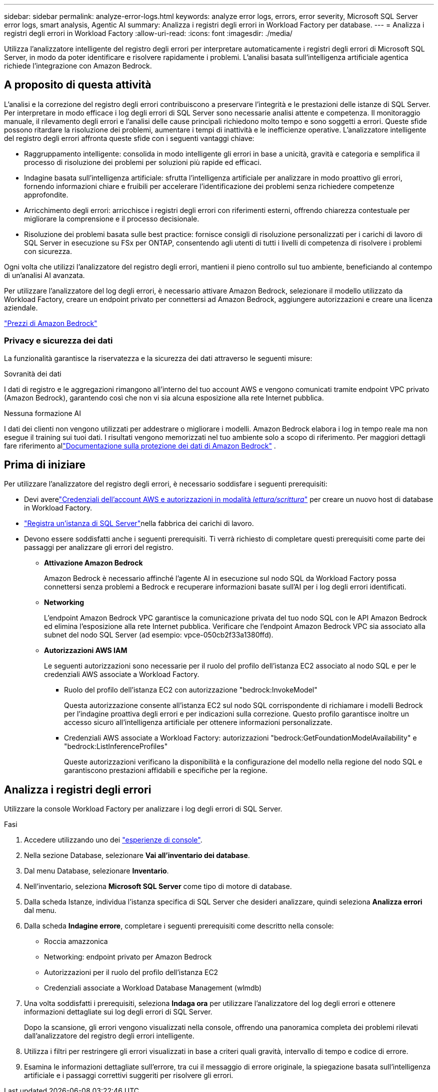 ---
sidebar: sidebar 
permalink: analyze-error-logs.html 
keywords: analyze error logs, errors, error severity, Microsoft SQL Server error logs, smart analysis, Agentic AI 
summary: Analizza i registri degli errori in Workload Factory per database. 
---
= Analizza i registri degli errori in Workload Factory
:allow-uri-read: 
:icons: font
:imagesdir: ./media/


[role="lead"]
Utilizza l'analizzatore intelligente del registro degli errori per interpretare automaticamente i registri degli errori di Microsoft SQL Server, in modo da poter identificare e risolvere rapidamente i problemi. L'analisi basata sull'intelligenza artificiale agentica richiede l'integrazione con Amazon Bedrock.



== A proposito di questa attività

L'analisi e la correzione del registro degli errori contribuiscono a preservare l'integrità e le prestazioni delle istanze di SQL Server. Per interpretare in modo efficace i log degli errori di SQL Server sono necessarie analisi attente e competenza. Il monitoraggio manuale, il rilevamento degli errori e l'analisi delle cause principali richiedono molto tempo e sono soggetti a errori. Queste sfide possono ritardare la risoluzione dei problemi, aumentare i tempi di inattività e le inefficienze operative. L'analizzatore intelligente del registro degli errori affronta queste sfide con i seguenti vantaggi chiave:

* Raggruppamento intelligente: consolida in modo intelligente gli errori in base a unicità, gravità e categoria e semplifica il processo di risoluzione dei problemi per soluzioni più rapide ed efficaci.
* Indagine basata sull'intelligenza artificiale: sfrutta l'intelligenza artificiale per analizzare in modo proattivo gli errori, fornendo informazioni chiare e fruibili per accelerare l'identificazione dei problemi senza richiedere competenze approfondite.
* Arricchimento degli errori: arricchisce i registri degli errori con riferimenti esterni, offrendo chiarezza contestuale per migliorare la comprensione e il processo decisionale.
* Risoluzione dei problemi basata sulle best practice: fornisce consigli di risoluzione personalizzati per i carichi di lavoro di SQL Server in esecuzione su FSx per ONTAP, consentendo agli utenti di tutti i livelli di competenza di risolvere i problemi con sicurezza.


Ogni volta che utilizzi l'analizzatore del registro degli errori, mantieni il pieno controllo sul tuo ambiente, beneficiando al contempo di un'analisi AI avanzata.

Per utilizzare l'analizzatore del log degli errori, è necessario attivare Amazon Bedrock, selezionare il modello utilizzato da Workload Factory, creare un endpoint privato per connettersi ad Amazon Bedrock, aggiungere autorizzazioni e creare una licenza aziendale.

link:https://aws.amazon.com/bedrock/pricing/["Prezzi di Amazon Bedrock"^]



=== Privacy e sicurezza dei dati

La funzionalità garantisce la riservatezza e la sicurezza dei dati attraverso le seguenti misure:

.Sovranità dei dati
I dati di registro e le aggregazioni rimangono all'interno del tuo account AWS e vengono comunicati tramite endpoint VPC privato (Amazon Bedrock), garantendo così che non vi sia alcuna esposizione alla rete Internet pubblica.

.Nessuna formazione AI
I dati dei clienti non vengono utilizzati per addestrare o migliorare i modelli.  Amazon Bedrock elabora i log in tempo reale ma non esegue il training sui tuoi dati.  I risultati vengono memorizzati nel tuo ambiente solo a scopo di riferimento.  Per maggiori dettagli fare riferimento allink:https://docs.aws.amazon.com/bedrock/latest/userguide/data-protection.html["Documentazione sulla protezione dei dati di Amazon Bedrock"^] .



== Prima di iniziare

Per utilizzare l'analizzatore del registro degli errori, è necessario soddisfare i seguenti prerequisiti:

* Devi averelink:https://docs.netapp.com/us-en/workload-setup-admin/add-credentials.html["Credenziali dell'account AWS e autorizzazioni in modalità _lettura/scrittura_"^] per creare un nuovo host di database in Workload Factory.
* link:https://docs.netapp.com/us-en/workload-databases/register-instance.html["Registra un'istanza di SQL Server"^]nella fabbrica dei carichi di lavoro.
* Devono essere soddisfatti anche i seguenti prerequisiti.  Ti verrà richiesto di completare questi prerequisiti come parte dei passaggi per analizzare gli errori del registro.
+
** *Attivazione Amazon Bedrock*
+
Amazon Bedrock è necessario affinché l'agente AI in esecuzione sul nodo SQL da Workload Factory possa connettersi senza problemi a Bedrock e recuperare informazioni basate sull'AI per i log degli errori identificati.

** *Networking*
+
L'endpoint Amazon Bedrock VPC garantisce la comunicazione privata del tuo nodo SQL con le API Amazon Bedrock ed elimina l'esposizione alla rete Internet pubblica.  Verificare che l'endpoint Amazon Bedrock VPC sia associato alla subnet del nodo SQL Server (ad esempio: vpce-050cb2f33a1380ffd).

** *Autorizzazioni AWS IAM*
+
Le seguenti autorizzazioni sono necessarie per il ruolo del profilo dell'istanza EC2 associato al nodo SQL e per le credenziali AWS associate a Workload Factory.

+
*** Ruolo del profilo dell'istanza EC2 con autorizzazione "bedrock:InvokeModel"
+
Questa autorizzazione consente all'istanza EC2 sul nodo SQL corrispondente di richiamare i modelli Bedrock per l'indagine proattiva degli errori e per indicazioni sulla correzione.  Questo profilo garantisce inoltre un accesso sicuro all'intelligenza artificiale per ottenere informazioni personalizzate.

*** Credenziali AWS associate a Workload Factory: autorizzazioni "bedrock:GetFoundationModelAvailability" e "bedrock:ListInferenceProfiles"
+
Queste autorizzazioni verificano la disponibilità e la configurazione del modello nella regione del nodo SQL e garantiscono prestazioni affidabili e specifiche per la regione.









== Analizza i registri degli errori

Utilizzare la console Workload Factory per analizzare i log degli errori di SQL Server.

.Fasi
. Accedere utilizzando uno dei link:https://docs.netapp.com/us-en/workload-setup-admin/console-experiences.html["esperienze di console"^].
. Nella sezione Database, selezionare *Vai all'inventario dei database*.
. Dal menu Database, selezionare *Inventario*.
. Nell'inventario, seleziona *Microsoft SQL Server* come tipo di motore di database.
. Dalla scheda Istanze, individua l'istanza specifica di SQL Server che desideri analizzare, quindi seleziona *Analizza errori* dal menu.
. Dalla scheda *Indagine errore*, completare i seguenti prerequisiti come descritto nella console:
+
** Roccia amazzonica
** Networking: endpoint privato per Amazon Bedrock
** Autorizzazioni per il ruolo del profilo dell'istanza EC2
** Credenziali associate a Workload Database Management (wlmdb)


. Una volta soddisfatti i prerequisiti, seleziona *Indaga ora* per utilizzare l'analizzatore del log degli errori e ottenere informazioni dettagliate sui log degli errori di SQL Server.
+
Dopo la scansione, gli errori vengono visualizzati nella console, offrendo una panoramica completa dei problemi rilevati dall'analizzatore del registro degli errori intelligente.

. Utilizza i filtri per restringere gli errori visualizzati in base a criteri quali gravità, intervallo di tempo e codice di errore.
. Esamina le informazioni dettagliate sull'errore, tra cui il messaggio di errore originale, la spiegazione basata sull'intelligenza artificiale e i passaggi correttivi suggeriti per risolvere gli errori.

